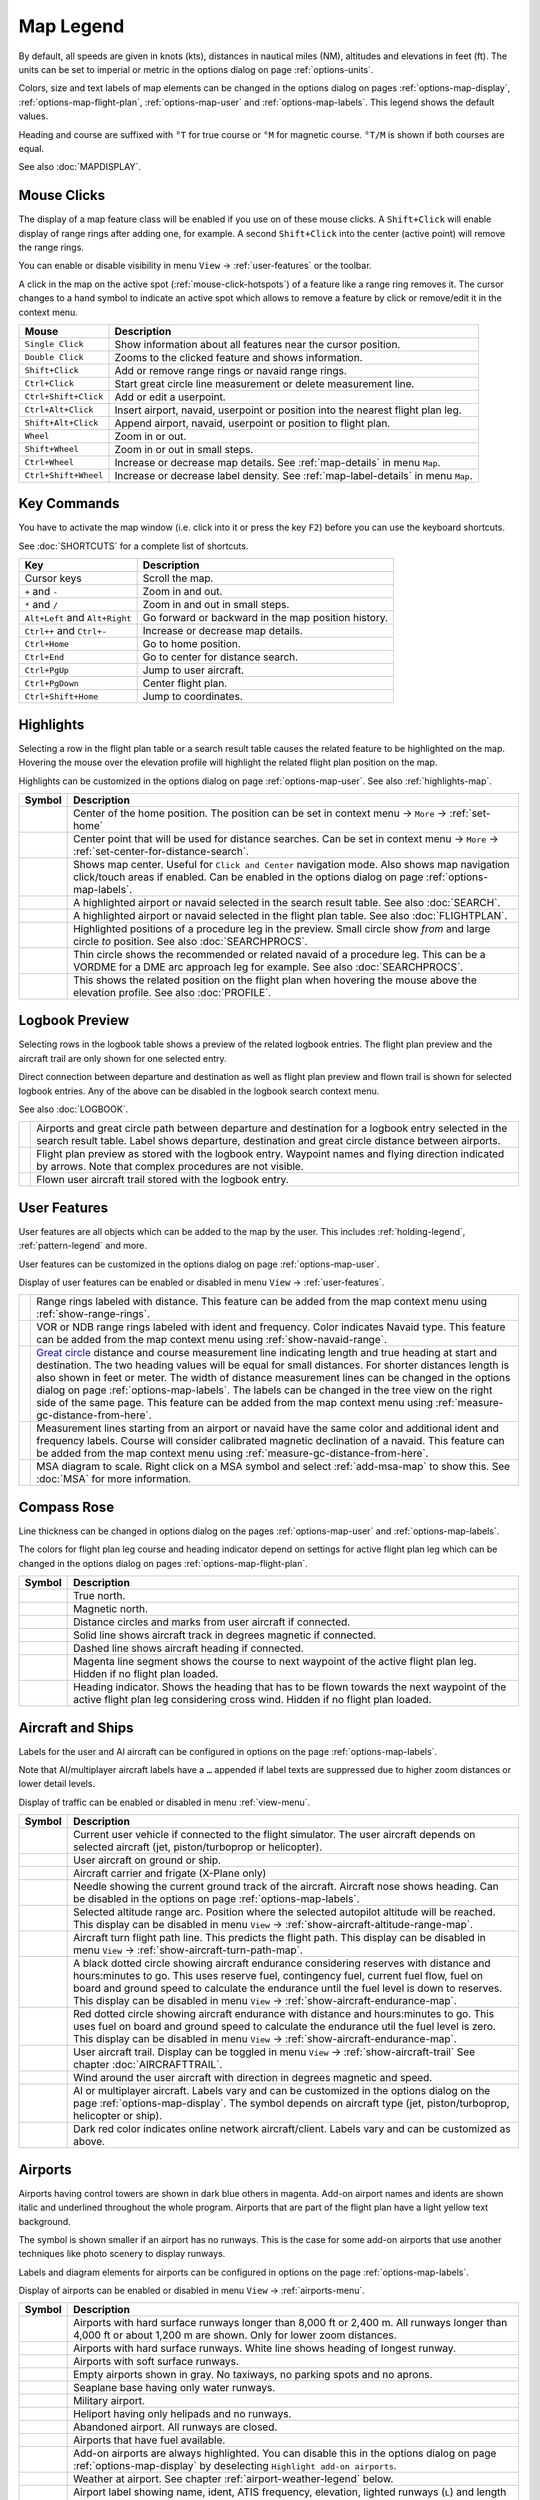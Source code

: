 Map Legend
----------

By default, all speeds are given in knots (kts), distances in nautical miles (NM),
altitudes and elevations in feet (ft). The units can be set to imperial or
metric in the options dialog on page :ref:`options-units`.

Colors, size and text labels of map elements can be changed in the options
dialog on pages :ref:`options-map-display`, :ref:`options-map-flight-plan`, :ref:`options-map-user` and :ref:`options-map-labels`.
This legend shows the default values.

Heading and course are suffixed with ``°T`` for true course or ``°M`` for magnetic course. ``°T/M`` is shown if both courses are equal.

See also :doc:`MAPDISPLAY`.


.. _mouse-clicks-legend:

Mouse Clicks
~~~~~~~~~~~~

The display of a map feature class will be enabled if you use on of
these mouse clicks. A ``Shift+Click`` will enable display of range
rings after adding one, for example. A second ``Shift+Click`` into the center (active point)
will remove the range rings.

You can enable or disable visibility in menu
``View`` -> :ref:`user-features` or the toolbar.

A click in the map on the active spot (:ref:`mouse-click-hotspots`) of a feature like a range ring
removes it. The cursor changes to a hand symbol to indicate an active
spot which allows to remove a feature by click or remove/edit it in the
context menu.

+----------------------+------------------------------------------------+
| Mouse                | Description                                    |
+======================+================================================+
| ``Single Click``     | Show information about all                     |
|                      | features near the cursor                       |
|                      | position.                                      |
+----------------------+------------------------------------------------+
| ``Double Click``     | Zooms to the clicked feature and               |
|                      | shows information.                             |
+----------------------+------------------------------------------------+
| ``Shift+Click``      | Add or remove range rings or                   |
|                      | navaid range rings.                            |
+----------------------+------------------------------------------------+
| ``Ctrl+Click``       | Start great circle line                        |
|                      | measurement or delete measurement              |
|                      | line.                                          |
+----------------------+------------------------------------------------+
| ``Ctrl+Shift+Click`` | Add or edit a userpoint.                       |
+----------------------+------------------------------------------------+
| ``Ctrl+Alt+Click``   | Insert airport, navaid, userpoint              |
|                      | or position into the nearest                   |
|                      | flight plan leg.                               |
+----------------------+------------------------------------------------+
| ``Shift+Alt+Click``  | Append airport, navaid, userpoint              |
|                      | or position to flight plan.                    |
+----------------------+------------------------------------------------+
| ``Wheel``            | Zoom in or out.                                |
+----------------------+------------------------------------------------+
| ``Shift+Wheel``      | Zoom in or out in small steps.                 |
+----------------------+------------------------------------------------+
| ``Ctrl+Wheel``       | Increase or decrease map details.              |
|                      | See :ref:`map-details` in menu ``Map``.        |
+----------------------+------------------------------------------------+
| ``Ctrl+Shift+Wheel`` | Increase or decrease label density.            |
|                      | See :ref:`map-label-details` in menu ``Map``.  |
+----------------------+------------------------------------------------+

.. _key-commands-legend:

Key Commands
~~~~~~~~~~~~

You have to activate the map window (i.e. click into it or press the key ``F2``) before you can use the keyboard shortcuts.

See :doc:`SHORTCUTS` for a complete list of shortcuts.

+-------------------------------+----------------------------------+
| Key                           | Description                      |
+===============================+==================================+
| Cursor keys                   | Scroll the map.                  |
+-------------------------------+----------------------------------+
| ``+`` and ``-``               | Zoom in and out.                 |
+-------------------------------+----------------------------------+
| ``*`` and ``/``               | Zoom in and out in small steps.  |
+-------------------------------+----------------------------------+
| ``Alt+Left`` and ``Alt+Right``| Go forward or backward in the map|
|                               | position history.                |
+-------------------------------+----------------------------------+
| ``Ctrl++`` and ``Ctrl+-``     | Increase or decrease map details.|
+-------------------------------+----------------------------------+
| ``Ctrl+Home``                 | Go to home position.             |
+-------------------------------+----------------------------------+
| ``Ctrl+End``                  | Go to center for distance search.|
+-------------------------------+----------------------------------+
| ``Ctrl+PgUp``                 | Jump to user aircraft.           |
+-------------------------------+----------------------------------+
| ``Ctrl+PgDown``               | Center flight plan.              |
+-------------------------------+----------------------------------+
| ``Ctrl+Shift+Home``           | Jump to coordinates.             |
+-------------------------------+----------------------------------+


.. _highlights-legend:

Highlights
~~~~~~~~~~~~~~~~~~~~~~~~~~~~~~~

Selecting a row in the flight plan table or a search result table causes the related feature to be highlighted on the map.
Hovering the mouse over the elevation profile will highlight the related flight plan position on the map.

Highlights can be customized in the options dialog on page :ref:`options-map-user`.
See also :ref:`highlights-map`.

+---------------------------------+-----------------------------------------------------------------------------------+
| Symbol                          | Description                                                                       |
+=================================+===================================================================================+
| |Home|                          | Center of the home position.                                                      |
|                                 | The position can be set in context menu -> ``More`` -> :ref:`set-home`            |
+---------------------------------+-----------------------------------------------------------------------------------+
| |Mark|                          | Center point that will be used for distance searches.                             |
|                                 | Can be set in context menu -> ``More`` -> :ref:`set-center-for-distance-search`.  |
+---------------------------------+-----------------------------------------------------------------------------------+
| |Center|                        | Shows map center. Useful for                                                      |
|                                 | ``Click and Center`` navigation                                                   |
|                                 | mode. Also shows map navigation                                                   |
|                                 | click/touch areas if enabled.                                                     |
|                                 | Can be enabled in the options dialog on page :ref:`options-map-labels`.           |
+---------------------------------+-----------------------------------------------------------------------------------+
| |Search Highlight|              | A highlighted airport or navaid                                                   |
|                                 | selected in the search result                                                     |
|                                 | table. See also :doc:`SEARCH`.                                                    |
+---------------------------------+-----------------------------------------------------------------------------------+
| |Flight Plan Hightlight|        | A highlighted airport or navaid                                                   |
|                                 | selected in the flight plan                                                       |
|                                 | table. See also :doc:`FLIGHTPLAN`.                                                |
+---------------------------------+-----------------------------------------------------------------------------------+
| |Procedure Highlight From|      | Highlighted positions of a                                                        |
| |Procedure Highlight To|        | procedure leg in the preview.                                                     |
|                                 | Small circle show *from* and                                                      |
|                                 | large circle *to* position. See also :doc:`SEARCHPROCS`.                          |
+---------------------------------+-----------------------------------------------------------------------------------+
| |Procedure Highlight Related|   | Thin circle shows the recommended                                                 |
|                                 | or related navaid of a procedure                                                  |
|                                 | leg. This can be a VORDME for a                                                   |
|                                 | DME arc approach leg for example. See also :doc:`SEARCHPROCS`.                    |
+---------------------------------+-----------------------------------------------------------------------------------+
| |Elevation Profile Position|    | This shows the related position                                                   |
|                                 | on the flight plan when hovering                                                  |
|                                 | the mouse above the elevation                                                     |
|                                 | profile. See also :doc:`PROFILE`.                                                 |
+---------------------------------+-----------------------------------------------------------------------------------+

.. _logbook-legend:

Logbook Preview
~~~~~~~~~~~~~~~

Selecting rows in the logbook table shows a preview of the related logbook entries.
The flight plan preview and the aircraft trail are only shown for one selected entry.

Direct connection between departure and destination as well as flight plan preview and flown
trail is shown for selected logbook entries.
Any of the above can be disabled in the logbook search context menu.

See also :doc:`LOGBOOK`.

+-----------------------------------+--------------------------------------+
| |Logbook Entry|                   | Airports and great circle path       |
|                                   | between departure and destination    |
|                                   | for a logbook entry selected in      |
|                                   | the search result table. Label       |
|                                   | shows departure, destination and     |
|                                   | great circle distance between        |
|                                   | airports.                            |
+-----------------------------------+--------------------------------------+
| |Logbook Entry Flight Plan|       | Flight plan preview as stored        |
|                                   | with the logbook entry.              |
|                                   | Waypoint names and flying            |
|                                   | direction indicated by arrows.       |
|                                   | Note that complex procedures are     |
|                                   | not visible.                         |
+-----------------------------------+--------------------------------------+
| |Logbook Entry Trail|             | Flown user aircraft trail stored     |
|                                   | with the logbook entry.              |
+-----------------------------------+--------------------------------------+

.. _user-features-legend:

User Features
~~~~~~~~~~~~~~~~~~~~~~~~~~~~~~~

User features are all objects which can be added to the map by the user. This includes
:ref:`holding-legend`, :ref:`pattern-legend` and more.

User features can be customized in the options dialog on page :ref:`options-map-user`.

Display of user features can be enabled or disabled in menu ``View`` -> :ref:`user-features`.

+---------------------------------+---------------------------------------------------------------+
| |Range|                         | Range rings labeled with                                      |
|                                 | distance.                                                     |
|                                 | This feature can be added from the map context menu           |
|                                 | using :ref:`show-range-rings`.                                |
+---------------------------------+---------------------------------------------------------------+
| |Range VOR| |Range NDB|         | VOR or NDB range rings labeled                                |
|                                 | with ident and frequency. Color                               |
|                                 | indicates Navaid type.                                        |
|                                 | This feature can be added from the map context menu           |
|                                 | using :ref:`show-navaid-range`.                               |
+---------------------------------+---------------------------------------------------------------+
| |Distance|                      | `Great circle <https://en.wikipedia.org/                      |
|                                 | wiki/Great-circle_distance>`__                                |
|                                 | distance and course measurement                               |
|                                 | line indicating length and true                               |
|                                 | heading at start and destination.                             |
|                                 | The two heading values will be                                |
|                                 | equal for small distances. For                                |
|                                 | shorter distances length is also                              |
|                                 | shown in feet or meter.                                       |
|                                 | The width of distance measurement                             |
|                                 | lines can be changed in the                                   |
|                                 | options dialog on page                                        |
|                                 | :ref:`options-map-labels`.                                    |
|                                 | The labels                                                    |
|                                 | can be changed in the tree view                               |
|                                 | on the right side of the                                      |
|                                 | same page.                                                    |
|                                 | This feature can be added from the map context menu           |
|                                 | using :ref:`measure-gc-distance-from-here`.                   |
+---------------------------------+---------------------------------------------------------------+
| |Distance VOR|                  | Measurement lines starting from                               |
|                                 | an airport or navaid have the                                 |
|                                 | same color and additional ident                               |
|                                 | and frequency labels.                                         |
|                                 | Course will consider calibrated magnetic                      |
|                                 | declination of a navaid.                                      |
|                                 | This feature can be added from the map context menu           |
|                                 | using :ref:`measure-gc-distance-from-here`.                   |
+---------------------------------+---------------------------------------------------------------+
| |MSA Diagram|                   | MSA diagram to scale. Right click on a MSA                    |
|                                 | symbol and select :ref:`add-msa-map` to show this.            |
|                                 | See :doc:`MSA` for more information.                          |
+---------------------------------+---------------------------------------------------------------+

.. _compass-rose-legend:

Compass Rose
~~~~~~~~~~~~

Line thickness can be changed in options dialog on the pages
:ref:`options-map-user` and :ref:`options-map-labels`.

The colors for flight plan leg course and heading indicator depend on
settings for active flight plan leg which can be changed in the options dialog
on pages :ref:`options-map-flight-plan`.

+-----------------------------------+-------------------------------------+
| Symbol                            | Description                         |
+===================================+=====================================+
| |True North|                      | True north.                         |
+-----------------------------------+-------------------------------------+
| |Magnetic North|                  | Magnetic north.                     |
+-----------------------------------+-------------------------------------+
| |Distance Circles|                | Distance circles and marks from     |
|                                   | user aircraft if connected.         |
+-----------------------------------+-------------------------------------+
| |Aircraft Track Rose|             | Solid line shows aircraft track     |
|                                   | in degrees magnetic if connected.   |
+-----------------------------------+-------------------------------------+
| |Aircraft Heading|                | Dashed line shows aircraft          |
|                                   | heading if connected.               |
+-----------------------------------+-------------------------------------+
| |Flight Plan Leg Course|          | Magenta line segment shows the      |
|                                   | course to next waypoint of the      |
|                                   | active flight plan leg. Hidden if   |
|                                   | no flight plan loaded.              |
+-----------------------------------+-------------------------------------+
| |Heading|                         | Heading indicator. Shows the        |
|                                   | heading that has to be flown        |
|                                   | towards the next waypoint of the    |
|                                   | active flight plan leg              |
|                                   | considering cross wind. Hidden if   |
|                                   | no flight plan loaded.              |
+-----------------------------------+-------------------------------------+

.. _vehicles-legend:

Aircraft and Ships
~~~~~~~~~~~~~~~~~~

Labels for the user and AI aircraft can be configured in options on the page :ref:`options-map-labels`.

Note that AI/multiplayer aircraft labels have a ``…`` appended if label texts are suppressed due to higher
zoom distances or lower detail levels.

Display of traffic can be enabled or disabled in menu :ref:`view-menu`.

+------------------------------------------+------------------------------------------------------------------------------------------+
| Symbol                                   | Description                                                                              |
+==========================================+==========================================================================================+
| |Small GA User| |Jet User|               | Current user vehicle if connected                                                        |
| |Helicopter User|                        | to the flight simulator. The user                                                        |
|                                          | aircraft depends on selected                                                             |
|                                          | aircraft (jet, piston/turboprop                                                          |
|                                          | or helicopter).                                                                          |
+------------------------------------------+------------------------------------------------------------------------------------------+
| |Small GA on Ground| |Jet on             | User aircraft on ground or ship.                                                         |
| Ground| |Helicopter on Ground|           |                                                                                          |
| |Ship on Ground|                         |                                                                                          |
+------------------------------------------+------------------------------------------------------------------------------------------+
| |Carrier| |Frigate|                      | Aircraft carrier and frigate                                                             |
|                                          | (X-Plane only)                                                                           |
+------------------------------------------+------------------------------------------------------------------------------------------+
| |Aircraft Track Needle|                  | Needle showing the current ground                                                        |
|                                          | track of the aircraft. Aircraft                                                          |
|                                          | nose shows heading. Can be disabled in the options on page :ref:`options-map-labels`.    |
+------------------------------------------+------------------------------------------------------------------------------------------+
| |Aircraft Altitude|                      | Selected altitude range arc.                                                             |
|                                          | Position where the selected autopilot altitude will be reached.                          |
|                                          | This display can be disabled in menu ``View`` -> :ref:`show-aircraft-altitude-range-map`.|
+------------------------------------------+------------------------------------------------------------------------------------------+
| |Aircraft Turn|                          | Aircraft turn flight path line. This predicts the flight path.                           |
|                                          | This display can be disabled in menu ``View`` -> :ref:`show-aircraft-turn-path-map`.     |
+------------------------------------------+------------------------------------------------------------------------------------------+
| |Aircraft Endurance|                     | A black dotted circle showing aircraft endurance considering reserves with distance      |
|                                          | and hours:minutes to go.                                                                 |
|                                          | This uses reserve fuel,                                                                  |
|                                          | contingency fuel, current fuel flow, fuel on                                             |
|                                          | board and ground speed to calculate the endurance until the fuel level is down to        |
|                                          | reserves.                                                                                |
|                                          | This display can be disabled in menu ``View`` -> :ref:`show-aircraft-endurance-map`.     |
+------------------------------------------+------------------------------------------------------------------------------------------+
| |Aircraft Endurance Critical|            | Red dotted circle showing aircraft endurance with distance and hours:minutes to go.      |
|                                          | This uses fuel on                                                                        |
|                                          | board and ground speed to calculate the endurance util the fuel level is zero.           |
|                                          | This display can be disabled in menu ``View`` -> :ref:`show-aircraft-endurance-map`.     |
+------------------------------------------+------------------------------------------------------------------------------------------+
| |Trail|                                  | User aircraft trail.                                                                     |
|                                          | Display can be toggled in menu ``View`` -> :ref:`show-aircraft-trail`                    |
|                                          | See chapter :doc:`AIRCRAFTTRAIL`.                                                        |
+------------------------------------------+------------------------------------------------------------------------------------------+
| |Wind|                                   | Wind around the user aircraft                                                            |
|                                          | with direction in degrees                                                                |
|                                          | magnetic and speed.                                                                      |
+------------------------------------------+------------------------------------------------------------------------------------------+
| |Small GA| |Jet| |Helicopter|            | AI or multiplayer aircraft.                                                              |
| |Small GA Ground| |Jet Ground|           | Labels vary and can be customized                                                        |
| |Helicopter Ground| |Ship|               | in the options dialog on the page                                                        |
|                                          | :ref:`options-map-display`. The symbol                                                   |
|                                          | depends on aircraft type (jet,                                                           |
|                                          | piston/turboprop, helicopter or                                                          |
|                                          | ship).                                                                                   |
+------------------------------------------+------------------------------------------------------------------------------------------+
| |Online on in Flight| |Online on         | Dark red color indicates online network aircraft/client.                                 |
| Ground|                                  | Labels vary and can be customized                                                        |
|                                          | as above.                                                                                |
|                                          |                                                                                          |
+------------------------------------------+------------------------------------------------------------------------------------------+

.. _airports-legend:

Airports
~~~~~~~~

Airports having control towers are shown in dark blue others in magenta.
Add-on airport names and idents are shown italic and underlined throughout the whole program.
Airports that are part of the flight plan have a light yellow text
background.

The symbol is shown smaller if an airport has no runways. This is the
case for some add-on airports that use another techniques like photo
scenery to display runways.

Labels and diagram elements for airports can be configured in options on the page :ref:`options-map-labels`.

Display of airports can be enabled or disabled in menu ``View`` -> :ref:`airports-menu`.

+-----------------------------------+--------------------------------------+
| Symbol                            | Description                          |
+===================================+======================================+
| |Large Airport Tower|             | Airports with hard surface           |
| |Large Airport|                   | runways longer than 8,000 ft or      |
|                                   | 2,400 m. All runways longer          |
|                                   | than 4,000 ft or about 1,200         |
|                                   | m                                    |
|                                   | are shown. Only for lower zoom       |
|                                   | distances.                           |
+-----------------------------------+--------------------------------------+
| |Airport with Tower| |Airport|    | Airports with hard surface           |
|                                   | runways. White line shows heading    |
|                                   | of longest runway.                   |
+-----------------------------------+--------------------------------------+
| |Airport with soft runways and    | Airports with soft surface           |
| Tower| |Airport with soft         | runways.                             |
| Runways|                          |                                      |
+-----------------------------------+--------------------------------------+
| |Airport Empty| |Airport Empty    | Empty airports shown in gray. No     |
| Soft|                             | taxiways, no parking spots and no    |
|                                   | aprons.                              |
+-----------------------------------+--------------------------------------+
| |Seaplane Base with Tower|        | Seaplane base having only water      |
| |Seaplane Base|                   | runways.                             |
+-----------------------------------+--------------------------------------+
| |Military Airport with Tower|     | Military airport.                    |
| |Military Airport|                |                                      |
+-----------------------------------+--------------------------------------+
| |Heliport|                        | Heliport having only helipads and    |
|                                   | no runways.                          |
+-----------------------------------+--------------------------------------+
| |Closed Airport with Tower|       | Abandoned airport. All runways       |
| |Closed Airport|                  | are closed.                          |
+-----------------------------------+--------------------------------------+
| |Airport with Fuel| |Airport with | Airports that have fuel              |
| soft Runways and Fuel|            | available.                           |
+-----------------------------------+--------------------------------------+
| |Add-on Airport|                  | Add-on airports are always           |
|                                   | highlighted.                         |
|                                   | You can disable this in              |
|                                   | the options dialog on page           |
|                                   | :ref:`options-map-display` by        |
|                                   | deselecting                          |
|                                   | ``Highlight add-on airports``.       |
+-----------------------------------+--------------------------------------+
| |Airport Weather|                 | Weather at airport. See chapter      |
|                                   | :ref:`airport-weather-legend`        |
|                                   | below.                               |
+-----------------------------------+--------------------------------------+
| |Airport Text|                    | Airport label showing name,          |
|                                   | ident, ATIS frequency, elevation,    |
|                                   | lighted runways (``L``) and          |
|                                   | length of longest runway. The        |
|                                   | text labels for airports can be      |
|                                   | changed in the options dialog        |
|                                   | on the page                          |
|                                   | :ref:`options-map-labels`.           |
+-----------------------------------+--------------------------------------+
| |Airport Overview|                | Airport runway overview shown        |
|                                   | before the full airport diagram      |
|                                   | when zooming in.                     |
+-----------------------------------+--------------------------------------+

.. _airport-diagram-legend:

Airport Diagram
~~~~~~~~~~~~~~~

Runway, taxiway, helipad and apron colors indicate surface type. White
is used for an unknown or invalid surface type given by an add-on
developer.

Diagram elements for can be enabled or disabled in the options dialog on the page :ref:`options-map-labels`.

+-----------------------------------------------+---------------------------------------------------+
| Symbol                                        | Description                                       |
+===============================================+===================================================+
| |Runway|                                      | Runway with length, width, light                  |
|                                               | indicator (``L``) and surface                     |
|                                               | type.                                             |
+-----------------------------------------------+---------------------------------------------------+
| |Runway End|                                  | Runway end with ident and                         |
|                                               | magnetic heading.                                 |
+-----------------------------------------------+---------------------------------------------------+
| |Runway Threshold|                            | Displaced threshold. Do not use                   |
|                                               | for landing.                                      |
+-----------------------------------------------+---------------------------------------------------+
| |Runway Overrun|                              | Overrun area. Do not use for                      |
|                                               | taxi, takeoff or landing.                         |
+-----------------------------------------------+---------------------------------------------------+
| |Runway Blastpad|                             | Blast pad. Do not use for taxi,                   |
|                                               | takeoff or landing.                               |
+-----------------------------------------------+---------------------------------------------------+
| |Taxiway|                                     | Taxiway with name and center                      |
|                                               | line.                                             |
+-----------------------------------------------+---------------------------------------------------+
| |Closed Taxiway|                              | Closed taxiway.                                   |
+-----------------------------------------------+---------------------------------------------------+
| |Taxiway Apron|                               | Semi transparent dotted aprons                    |
|                                               | and taxiways indicate that no                     |
|                                               | surface is drawn. It might use a                  |
|                                               | photo texture or simply the                       |
|                                               | default background.                               |
+-----------------------------------------------+---------------------------------------------------+
| |Tower Active| |Tower|                        | Tower. Red if a tower frequency                   |
|                                               | is available. Otherwise just view                 |
|                                               | position.                                         |
+-----------------------------------------------+---------------------------------------------------+
| |Fuel|                                        | Fuel                                              |
+-----------------------------------------------+---------------------------------------------------+
| |Parking GA|                                  | GA ramp with parking number and                   |
|                                               | heading tick mark.                                |
+-----------------------------------------------+---------------------------------------------------+
| |Parking Gate no Jetway| |Parking Gate|       | Gate with number and heading tick                 |
|                                               | mark. Second ring indicates                       |
|                                               | availability of jetway.                           |
+-----------------------------------------------+---------------------------------------------------+
| |Parking Cargo|                               | Cargo ramp                                        |
+-----------------------------------------------+---------------------------------------------------+
| |Parking Mil Combat|                          | Military combat parking.                          |
+-----------------------------------------------+---------------------------------------------------+
| |Parking Mil Cargo|                           | Military cargo parking.                           |
+-----------------------------------------------+---------------------------------------------------+
| |Helipad| |Helipad Medical| |Helipad Square|  | Helipads. Red text indicates                      |
|                                               | medical helipad. Color indicates                  |
|                                               | surface.                                          |
+-----------------------------------------------+---------------------------------------------------+

.. _navaids-legend:

Navaids
~~~~~~~

Navaids that are part of the flight plan have a light yellow text
background.

Display of navaids can be enabled or disabled in menu ``View`` -> :ref:`navaids-menu`.

+-----------------------------------+---------------------------------------------------------------+
| Symbol                            | Description                                                   |
+===================================+===============================================================+
| |VORDME Small| |VORDME Large|     | VOR DME including ident, type and                             |
|                                   | frequency. Compass rose shows                                 |
|                                   | magnetic declination on lower zoom                            |
|                                   | distances.                                                    |
|                                   | Small blue rectangle at high                                  |
|                                   | zoom levels.                                                  |
|                                   |                                                               |
|                                   | The type defines the reception range:                         |
|                                   | ``H`` is high, about 200 NM,                                  |
|                                   | ``L`` is low, 40 NM to 60 NM and                              |
|                                   | ``T`` is terminal, about 25 NM.                               |
+-----------------------------------+---------------------------------------------------------------+
| |VOR Small| |VOR Large|           | VOR including ident, type and                                 |
|                                   | frequency.                                                    |
|                                   | Tiny blue rectangle at high                                   |
|                                   | zoom levels.                                                  |
+-----------------------------------+---------------------------------------------------------------+
| |DME|                             | DME including ident, type and                                 |
|                                   | frequency.                                                    |
|                                   | Small blue rectangle at high                                  |
|                                   | zoom levels.                                                  |
+-----------------------------------+---------------------------------------------------------------+
| |TACAN Small| |TACAN Large|       | TACAN including ident, type                                   |
|                                   | (High, Low or Terminal) and                                   |
|                                   | channel. Compass rose shows                                   |
|                                   | magnetic declination on lower zoom                            |
|                                   | distances.                                                    |
|                                   | Small blue rectangle at high                                  |
|                                   | zoom levels.                                                  |
+-----------------------------------+---------------------------------------------------------------+
| |VORTAC Small| |VORTAC Large|     | VORTAC including ident, type                                  |
|                                   | (High, Low or Terminal) and                                   |
|                                   | frequency. Compass rose shows                                 |
|                                   | magnetic declination on lower zoom                            |
|                                   | distances.                                                    |
|                                   | Small blue rectangle at high                                  |
|                                   | zoom levels.                                                  |
+-----------------------------------+---------------------------------------------------------------+
| |NDB Small| |NDB Large|           | NDB including ident, type and frequency.                      |
|                                   | Small dark red circle at high                                 |
|                                   | zoom levels.                                                  |
|                                   | The type defines the reception range:                         |
|                                   | ``HH`` is very high, about 75 NM,                             |
|                                   | ``H`` is high, about 50 NM,                                   |
|                                   | ``MH`` is middle, about 25 NM and                             |
|                                   | ``CL`` is compass locator, about 12 NM.                       |
+-----------------------------------+---------------------------------------------------------------+
| |Waypoint|                        | Waypoint with name.                                           |
|                                   | Small magenta triangle at high                                |
|                                   | zoom levels.                                                  |
+-----------------------------------+---------------------------------------------------------------+
| |User-defined Waypoint|           | User defined flight plan waypoint with name.                  |
+-----------------------------------+---------------------------------------------------------------+
| |Waypoint Invalid|                | Invalid airport, waypoint, VOR or                             |
|                                   | NDB that is part of the flight                                |
|                                   | plan but could not be found in                                |
|                                   | the Scenery Database.                                         |
+-----------------------------------+---------------------------------------------------------------+
| |Marker Outer| |Marker Middle|    | Marker with type and heading                                  |
| |Marker Inner|                    | indicated by lens shape.                                      |
+-----------------------------------+---------------------------------------------------------------+
| |Jet Airway|                      | High airway (also Jet) with label showing                     |
|                                   | name, type (``H`` for high or ``B`` for both high and low),   |
|                                   | minimum and maximum altitude. Text                            |
|                                   | depends on zoom distance. A                                   |
|                                   | preceding arrow will show the                                 |
|                                   | allowed direction if the airway                               |
|                                   | is one-way.                                                   |
+-----------------------------------+---------------------------------------------------------------+
| |Victor Airway|                   | Low airway (also Victor) with label showing                   |
|                                   | name, type (``L`` for low or ``B`` for both high and low),    |
|                                   | minimum and maximum altitude.                                 |
|                                   | Text depends on zoom distance. A                              |
|                                   | preceding arrow will show the                                 |
|                                   | allowed direction if the airway                               |
|                                   | is one-way.                                                   |
+-----------------------------------+---------------------------------------------------------------+
| |Track East|                      | Eastbound PACOTS track with                                   |
|                                   | flying direction, name ``2``                                  |
|                                   | and type.                                                     |
|                                   | Tracks having no east/west                                    |
|                                   | direction are shown in gray color.                            |
+-----------------------------------+---------------------------------------------------------------+
| |Track West|                      | Westbound PACOTS track with                                   |
|                                   | flying direction, name ``H``                                  |
|                                   | and type.                                                     |
+-----------------------------------+---------------------------------------------------------------+
| |ILS|                             | ILS with glideslope and markers.                              |
|                                   | Label shows ident, frequency,                                 |
|                                   | magnetic heading, glideslope                                  |
|                                   | pitch and DME indication if                                   |
|                                   | available.                                                    |
+-----------------------------------+---------------------------------------------------------------+
| |Localizer|                       | Localizer. Label shows ident,                                 |
|                                   | frequency, magnetic heading and                               |
|                                   | DME indication if available.                                  |
+-----------------------------------+---------------------------------------------------------------+
| |GLS RNP|                         | GLS/RNP approach glidepath indicating a precision approach.   |
|                                   | Can be disabled in menu ``View`` -> ``Navaids`` ->            |
|                                   | :ref:`view-show-gls-approach-paths`.                          |
|                                   | The label shows type, performance, runway/approach,           |
|                                   | magnetic inbound course and glidepath.                        |
+-----------------------------------+---------------------------------------------------------------+
| |MSA|                             | MSA symbol (minimum sector altitude). Can be attached to an   |
|                                   | airport, a runway or other navaids.                           |
|                                   | Right click on this symbol to add a diagram which is to scale.|
|                                   | Labels shows ``MSA``, navaid ident and radius in NM.          |
|                                   | Sector bearings shown in degree magnetic                      |
|                                   | and sector safe altitudes in feet.                            |
|                                   | Can be disabled in menu ``View`` -> ``Navaids`` ->            |
|                                   | :ref:`view-show-msa-sectors`.                                 |
+-----------------------------------+---------------------------------------------------------------+
| |Enroute Hold|                    | En-route holding. Labels are outbound course,                 |
|                                   | speed and altitude.                                           |
|                                   | Inbound label shows inbound magnetic course,                  |
|                                   | leg time and navaid name.                                     |
+-----------------------------------+---------------------------------------------------------------+

.. _flightplan-legend:

Flight Plan
~~~~~~~~~~~~~

Flight plan display labels can be changed in the options dialog on
page :ref:`options-map-labels`. Look can be changed on page :ref:`options-map-flight-plan`.

Note that labels of procedure waypoints have a ``…`` appended if additional labels texts like restrictions
are suppressed due to higher zoom distances or lower detail levels.

See also :doc:`FLIGHTPLAN`.

+---------------------------------+--------------------------------------------------------------+
| |Flight Plan|                   | Flight plan with distance,                                   |
|                                 | direction and magnetic course at                             |
|                                 | each leg.                                                    |
|                                 | ``°M`` and ``°T`` indicate                                   |
|                                 | magnetic or true course,                                     |
|                                 | respectively.                                                |
+---------------------------------+--------------------------------------------------------------+
| |Flight Plan VOR|               | Blue fixed course labels show inbound and outbound           |
|                                 | course for VOR also depending on the calibrated declination. |
|                                 | Blue indicates VOR inbound and outbound course with VOR      |
|                                 | calibrated declination. Otherwise black.                     |
|                                 | See :doc:`MAGVAR` for more information on flight plan        |
|                                 | course and magnetic declination.                             |
+---------------------------------+--------------------------------------------------------------+
| |Flight Plan Procedure|         | Flight plan procedure leg with                               |
|                                 | the same information as above.                               |
+---------------------------------+--------------------------------------------------------------+
| |Active Leg|                    | Active flight plan leg.                                      |
+---------------------------------+--------------------------------------------------------------+
| |Wind Barb|                     | Wind direction and speed at                                  |
|                                 | flight plan waypoint. See chapter                            |
|                                 | :ref:`high-alt-wind`                                         |
|                                 | below for details                                            |
|                                 | about wind barbs.                                            |
+---------------------------------+--------------------------------------------------------------+
| |Flight Plan Departure Position|| Flight plan departure position on                            |
|                                 | airport. Either parking, fuel                                |
|                                 | box, helipad, water or runway.                               |
+---------------------------------+--------------------------------------------------------------+
| |Top of Climb|                  | Top of climb point with distance                             |
|                                 | from departure.                                              |
|                                 | Can be disabled in menu ``View``                             |
|                                 | -> :ref:`show-toc-and-tod`.                                  |
+---------------------------------+--------------------------------------------------------------+
| |Top of Descent|                | Top of descent point with                                    |
|                                 | distance to destination.                                     |
|                                 | Can be disabled in menu ``View``                             |
|                                 | -> :ref:`show-toc-and-tod`.                                  |
+---------------------------------+--------------------------------------------------------------+
| |To Departure|                  | Line pointing directly to the departure position runway.     |
|                                 | Can be disabled in menu ``View``                             |
|                                 | -> :ref:`show-direct-to-departure`.                          |
+---------------------------------+--------------------------------------------------------------+

.. _procedures-legend:

Procedures
~~~~~~~~~~

See chapter :doc:`APPROACHES` and :doc:`SEARCHPROCS` for more detailed information
on all the legs.

The ellipsis ``…`` indicates that additional information, such as altitude restrictions
is available, which is not visible due to the zoom factor. Zoom in closer to see the details.

+-----------------------------------+------------------------------------+
| Symbol                            | Description                        |
+===================================+====================================+
| |Procedure Leg Flight Plan|       | SID, STAR, approach or transition  |
| |Procedure Leg Preview|           | leg for flight plan and in         |
|                                   | preview with distance, direction   |
|                                   | and magnetic course at each leg.   |
+-----------------------------------+------------------------------------+
| |Missed Leg Flight Plan| |Missed  | Missed approach leg for flight     |
| Leg Preview|                      | plan and preview.                  |
+-----------------------------------+------------------------------------+
| |Circle to Land or Straight in|   | Dotted line indicates              |
|                                   | circle-to-land or straight-in      |
|                                   | part of a procedure leading to a   |
|                                   | runway end. Here part of flight    |
|                                   | plan.                              |
+-----------------------------------+------------------------------------+
| |Vectors|                         | Vector leg indicating course to    |
|                                   | an initial fix. Here part of       |
|                                   | flight plan.                       |
+-----------------------------------+------------------------------------+
| |Manual|                          | Manual leg. Fly according to ATC   |
|                                   | instructions. Here shown as        |
|                                   | preview.                           |
+-----------------------------------+------------------------------------+
| |Alternate|                       | Leg to alternate destination.      |
+-----------------------------------+------------------------------------+
| |Procedure Point|                 | Gray yellow filled circle          |
|                                   | indicates a procedure point which  |
|                                   | is not a navaid but defined by     |
|                                   | course and/or distance from a      |
|                                   | navaid, an altitude restriction    |
|                                   | or manual termination.             |
+-----------------------------------+------------------------------------+
| |Procedure Overfly|               | A black circle indicates an        |
|                                   | overfly waypoint. Can be a         |
|                                   | procedure point or a navaid.       |
+-----------------------------------+------------------------------------+
| |Procedure FAF|                   | The Maltese cross highlights the   |
|                                   | final approach fix or the final    |
|                                   | approach course fix.               |
+-----------------------------------+------------------------------------+
| |Procedure GS|                    | Prefix ``GS`` is not an altitude   |
|                                   | restriction but an indicator for   |
|                                   | the ILS glideslope altitude. Can   |
|                                   | mean ``at`` or ``at or above``.    |
+-----------------------------------+------------------------------------+
| |Procedure Manual|                | Fly a heading, track or a hold     |
|                                   | until manually terminated by ATC.  |
+-----------------------------------+------------------------------------+
| |Procedure Intercept Leg|         | Intercept the next approach leg    |
|                                   | at a course of about 45 degrees.   |
+-----------------------------------+------------------------------------+
| |Procedure Altitude|              | Procedure leg that is terminated   |
|                                   | when reaching the given altitude.  |
+-----------------------------------+------------------------------------+
| |Procedure Intercept Distance|    | A fix defined by a course or       |
|                                   | heading and distance to a navaid.  |
+-----------------------------------+------------------------------------+
| |Procedure Intercept Radial|      | Turn to intercept a radio navaid   |
|                                   | radial.                            |
+-----------------------------------+------------------------------------+
| |Procedure Intercept Course       | This fix is defined by a heading   |
| Distance|                         | or track which is terminated by    |
|                                   | reaching a DME distance.           |
+-----------------------------------+------------------------------------+
| |Procedure Intercept Course to    | Intercept a course to the next     |
| Fix|                              | fix at an angle of about 45        |
|                                   | degrees.                           |
+-----------------------------------+------------------------------------+


.. _elevation-profile-legend:

Elevation Profile
~~~~~~~~~~~~~~~~~

The colors and symbols of the elevation profile follow the style of the
main map as set in the options dialog on page :ref:`options-map-flight-plan`. Colors,
patterns and symbols for airports, navaids, procedures, active and
passed flight plan legs are the same. The profile display also follows
other map settings like visibility of flight plan line, aircraft and
aircraft trail.

See also :ref:`display-options-profile` for customization options.


See :doc:`PROFILE` for more information.

+-----------------------------------+-------------------------------------+
| Symbol                            | Description                         |
+===================================+=====================================+
| |Profile Start| |Profile End|     | Ground with departure elevation     |
|                                   | on the left and destination         |
|                                   | airport elevation on the right.     |
+-----------------------------------+-------------------------------------+
| |Flight Plan Profile|             | Flight plan altitude.               |
+-----------------------------------+-------------------------------------+
| |Top of Climb Profile|            | Top of climb with distance from     |
|                                   | departure.                          |
+-----------------------------------+-------------------------------------+
| |Top of Descent Profile|          | Top of descent with distance to     |
|                                   | destination.                        |
+-----------------------------------+-------------------------------------+
| |At|                              | At altitude restriction of a        |
|                                   | procedure with waypoint name.       |
+-----------------------------------+-------------------------------------+
| |At or above|                     | At or above altitude restriction    |
|                                   | of a procedure.                     |
+-----------------------------------+-------------------------------------+
| |At or below|                     | At or below altitude restriction    |
|                                   | of a procedure.                     |
+-----------------------------------+-------------------------------------+
| |Between|                         | At or above and at or below         |
|                                   | (between) altitude restriction of   |
|                                   | a procedure.                        |
+-----------------------------------+-------------------------------------+
| |Profile Safe Alt|                | Minimum safe altitude for flight    |
|                                   | plan. This is elevation plus 1,000  |
|                                   | ft rounded up to the next 500       |
|                                   | ft. The 1,000 ft buffer can be      |
|                                   | changed in the options dialog       |
|                                   | on the page                         |
|                                   | :ref:`options-flight-plan`.         |
+-----------------------------------+-------------------------------------+
| |Profile Segment Safe Alt|        | Minimum safe altitude for a         |
|                                   | flight plan segment. The same       |
|                                   | rules apply as to the minimum       |
|                                   | safe altitude for flight plan.      |
+-----------------------------------+-------------------------------------+
| |Aircraft|                        | User aircraft if connected to the   |
|                                   | simulator. Labels show actual       |
|                                   | altitude and climb/sink rate.       |
+-----------------------------------+-------------------------------------+
| |Trail Profile|                   | User aircraft trail if connected    |
|                                   | to the flight simulator.            |
+-----------------------------------+-------------------------------------+
| |Vertical Path|                   | Projected vertical path by current  |
|                                   | climb or sink rate                  |
|                                   |                                     |
+-----------------------------------+-------------------------------------+
| |ILS Profile|                     | ILS slope. Label shows ident,       |
|                                   | frequency, magnetic heading,        |
|                                   | glideslope pitch and DME            |
|                                   | indication if available. Only       |
|                                   | shown if an approach is selected    |
|                                   | and runway end has an ILS.          |
|                                   | Opening angle has no relation to    |
|                                   | actual slope precision.             |
+-----------------------------------+-------------------------------------+
| |RNP Profile|                     | GLS/RNP approach path indicating a  |
|                                   | precision approach.                 |
|                                   | Can be disabled in                  |
|                                   | menu ``View`` -> ``Navaids`` ->     |
|                                   | :ref:`view-show-gls-approach-paths`.|
|                                   | The label shows type, performance,  |
|                                   | runway/approach, magnetic inbound   |
|                                   | course and glidepath.               |
+-----------------------------------+-------------------------------------+
| |VASI|                            | Visual Approach Slope Indicator.    |
|                                   | Label shows slope pitch and VASI    |
|                                   | type. Only shown if an approach     |
|                                   | is selected and runway end has a    |
|                                   | VASI. Opening angle has no          |
|                                   | relation to actual slope            |
|                                   | precision.                          |
+-----------------------------------+-------------------------------------+
| |Vertical Path Angle|             | Calculated vertical descent         |
|                                   | path angle during the descent phase.|
+-----------------------------------+-------------------------------------+
| |Required Vertical Path Angle|    | Required vertical descent path      |
|                                   | angle in a procedure.               |
|                                   | This is a procedure restriction.    |
+-----------------------------------+-------------------------------------+

.. _pattern-legend:

Airport Traffic Pattern
~~~~~~~~~~~~~~~~~~~~~~~

Color and indicators depend on user choice in :doc:`TRAFFICPATTERN` dialog.

This feature can be added from the map context menu using :ref:`show-traffic-pattern-map`.

+-----------------------------------+---------------------------------------------------------------+
| Symbol                            | Description                                                   |
+===================================+===============================================================+
| |Downwind|                        | Downwind leg of airport traffic                               |
|                                   | pattern with altitude and                                     |
|                                   | magnetic course.                                              |
+-----------------------------------+---------------------------------------------------------------+
| |Final|                           | Final leg of airport traffic                                  |
|                                   | pattern with runway and magnetic                              |
|                                   | course.                                                       |
+-----------------------------------+---------------------------------------------------------------+
| |Entry Indicator|                 | Arrow and dashed line shows path                              |
|                                   | for pattern entry.                                            |
+-----------------------------------+---------------------------------------------------------------+
| |Exit Indicator|                  | Dashed line and arrows show path                              |
|                                   | for pattern exit.                                             |
+-----------------------------------+---------------------------------------------------------------+
| |Active Position Pattern|         | White circle is active point at                               |
|                                   | the runway threshold of the                                   |
|                                   | pattern. Mouse cursor changes                                 |
|                                   | above and allows to remove the                                |
|                                   | pattern in the context menu.                                  |
+-----------------------------------+---------------------------------------------------------------+

.. _holding-legend:

Holding
~~~~~~~

Color depends on user choice in :doc:`HOLD` dialog.

This feature can be added from the map context menu using :ref:`add-holding-map`.

+-----------------------------------+---------------------------------------------------------------+
| Symbol                            | Description                                                   |
+===================================+===============================================================+
| |Inbound to Fix|                  | Holding fix, magnetic and true                                |
|                                   | inbound course, time for straight                             |
|                                   | leg and navaid ident (``LBU``).                               |
|                                   | Ident is only shown if holding is                             |
|                                   | attached to navaid. True course                               |
|                                   | display depends on options.                                   |
+-----------------------------------+---------------------------------------------------------------+
| |outbound from Fix|               | Magnetic and true outbound                                    |
|                                   | course, speed and altitude as                                 |
|                                   | given in the dialog. True course                              |
|                                   | display depends on options.                                   |
+-----------------------------------+---------------------------------------------------------------+
| |Active Position Hold|            | Active point and holding fix.                                 |
|                                   | Mouse cursor changes above and                                |
|                                   | allows to remove the holding in                               |
|                                   | the context menu.                                             |
+-----------------------------------+---------------------------------------------------------------+

.. _mora-legend:

MORA Grid
~~~~~~~~~

The minimum off-route altitude grid provides an obstacle clearance
altitude within an one degree grid. The altitudes clear all terrain and
obstructions by 1,000 ft in areas where the highest elevations are 5,000
ft MSL or lower. Where the highest elevations are above 5,000 ft MSL
terrain is cleared by 2,000 ft.

Display of the MORA grid can be toggled in menu ``View`` -> :ref:`show-mora-grid`.

+-----------------------------------+---------------------------------------------------------------+
| Symbol                            | Description                                                   |
+===================================+===============================================================+
| |MORA Grid|                       | MORA grid. Large number is 1,000                              |
|                                   | ft and small number 100 ft.                                   |
|                                   | Example here: 3,300, 4,400, 6,000,                            |
|                                   | 9,900 and 10,500 ft.                                          |
+-----------------------------------+---------------------------------------------------------------+

.. _airport-weather-legend:

Airport Weather
~~~~~~~~~~~~~~~

Display of airport weather symbols can be toggled in menu ``View`` -> :ref:`show-airport-weather`.
The weather source can be selected in menu ``Weather`` -> :ref:`airport-weather-source`.

See also :doc:`WEATHER`.

.. _airport-weather-flightrules:

Flight Rules
^^^^^^^^^^^^

+-----------------------------------+---------------------------------------------------------------+
| Symbol Color                      | Description                                                   |
+===================================+===============================================================+
| |VFR|                             | VFR. Visual flight rules.                                     |
+-----------------------------------+---------------------------------------------------------------+
| |MVFR|                            | MVFR. Marginal VFR. Visibility                                |
|                                   | equal or below 5 statue miles or                              |
|                                   | lowest ceiling at or below 3,000                              |
|                                   | ft.                                                           |
+-----------------------------------+---------------------------------------------------------------+
| |IFR|                             | IFR. Instrument flight rules.                                 |
|                                   | Visibility below 3 statue miles                               |
|                                   | or lowest ceiling below 1,000                                 |
|                                   | ft.                                                           |
+-----------------------------------+---------------------------------------------------------------+
| |LIFR|                            | LIFR. Limited IFR. Visibility                                 |
|                                   | below 1 statue miles or lowest                                |
|                                   | ceiling below 500 ft.                                         |
+-----------------------------------+---------------------------------------------------------------+

.. _airport-weather-cloud:

Cloud Cover
^^^^^^^^^^^

+-------------------+------------------------+
| Symbol            | Description            |
+===================+========================+
| |Clear|           | No clouds.             |
+-------------------+------------------------+
| |Few|             | Few                    |
+-------------------+------------------------+
| |Scattered|       | Scattered              |
+-------------------+------------------------+
| |Broken|          | Broken ceiling         |
+-------------------+------------------------+
| |Overcast|        | Overcast               |
+-------------------+------------------------+

Weather stations with invalid reports are shown crossed out on the map.

.. _airport-weather-wind:

Wind
^^^^

The source for winds aloft forecasts can be selected in menu ``Weather`` -> :ref:`wind-source`.

See also :ref:`wind`.

+-----------------------------------+---------------------------------------------------------------+
| Symbol                            | Description                                                   |
+===================================+===============================================================+
| |No Wind|                         | No pointer indicates wind below 2                             |
|                                   | knots.                                                        |
+-----------------------------------+---------------------------------------------------------------+
| |4 Knots Wind|                    | Pointer without wind barb shows                               |
|                                   | wind below 5 knots from                                       |
|                                   | north-west.                                                   |
+-----------------------------------+---------------------------------------------------------------+
| |5 Knots Wind|                    | Short barb is 5 knots wind.                                   |
+-----------------------------------+---------------------------------------------------------------+
| |10 Knots Wind|                   | Long barb is 10 knots wind.                                   |
+-----------------------------------+---------------------------------------------------------------+
| |50 Knots Wind|                   | 50 knots wind.                                                |
+-----------------------------------+---------------------------------------------------------------+
| |25 Knots Wind|                   | Example: 25 knots.                                            |
+-----------------------------------+---------------------------------------------------------------+
| |65 Knots Wind|                   | Example: 65 knots.                                            |
+-----------------------------------+---------------------------------------------------------------+
| |15 Knots steady Wind gusting to  | Example: 15 knots steady wind                                 |
| 30 Knots|                         | (black) gusting to 30 knots                                   |
|                                   | (red).                                                        |
+-----------------------------------+---------------------------------------------------------------+

.. _high-alt-wind:

Winds Aloft
~~~~~~~~~~~

+-----------------------+---------------------------------------------------------------------------+
| Symbol                | Description                                                               |
+=======================+===========================================================================+
| |No Wind Aloft|       | No pointer indicates wind below 2 knots.                                  |
+-----------------------+---------------------------------------------------------------------------+
| |Wind below 5 Knots|  | Below 5 knots from west.                                                  |
+-----------------------+---------------------------------------------------------------------------+
| |25 Knots Wind Aloft| | Example: 25 knots.                                                        |
+-----------------------+---------------------------------------------------------------------------+

.. |10 Knots Wind| image:: ../images/legend_weather_wind10.png
.. |15 Knots steady Wind gusting to 30 Knots| image:: ../images/legend_weather_wind_gust.png
.. |25 Knots Wind| image:: ../images/legend_weather_wind25.png
.. |25 Knots Wind Aloft| image:: ../images/legend_wind_25.png
.. |4 Knots Wind| image:: ../images/legend_weather_wind4.png
.. |5 Knots Wind| image:: ../images/legend_weather_wind5.png
.. |50 Knots Wind| image:: ../images/legend_weather_wind50.png
.. |65 Knots Wind| image:: ../images/legend_weather_wind65.png
.. |Active Leg| image:: ../images/legend_activesegment.png
.. |Active Position Hold| image:: ../images/legend_holdactive.png
.. |Active Position Pattern| image:: ../images/legend_patternactive.png
.. |Aircraft Heading| image:: ../images/legend_compass_rose_heading.png
.. |Aircraft Track Needle| image:: ../images/legend_aircraft_trackneedle.png
.. |Aircraft Altitude| image:: ../images/legend_aircraft_altitude.png
.. |Aircraft Turn| image:: ../images/legend_aircraft_turn.png
.. |Aircraft Endurance| image:: ../images/legend_aircraft_endurance.png
.. |Aircraft Endurance Critical| image:: ../images/legend_aircraft_endurance_critical.png
.. |Aircraft Track Rose| image:: ../images/legend_compass_rose_track.png
.. |Aircraft| image:: ../images/legend_profile_aircraft.png
.. |Airport Empty Soft| image:: ../images/legend_airport_empty_soft.png
.. |Airport Empty| image:: ../images/legend_airport_empty.png
.. |Airport Overview| image:: ../images/legend_airport_overview.png
.. |Airport Text| image:: ../images/legend_airportlabel.png
.. |Airport Weather| image:: ../images/legend_airport_weather.png
.. |Airport with Fuel| image:: ../images/legend_airport_tower_fuel.png
.. |Airport with Tower| image:: ../images/legend_airport_tower.png
.. |Airport with soft Runways and Fuel| image:: ../images/legend_airport_soft_fuel.png
.. |Airport with soft Runways| image:: ../images/legend_airport_soft.png
.. |Airport with soft runways and Tower| image:: ../images/legend_airport_tower_soft.png
.. |Airport| image:: ../images/legend_airport.png
.. |Alternate| image:: ../images/legend_routealternate.png
.. |At or above| image:: ../images/legend_proc_atabove.png
.. |At or below| image:: ../images/legend_proc_atbelow.png
.. |At| image:: ../images/legend_proc_at.png
.. |Between| image:: ../images/legend_proc_between.png
.. |Broken| image:: ../images/legend_weather_vfr_bkn.png
.. |Center| image:: ../images/legend_centermark.png
.. |Circle to Land or Straight in| image:: ../images/legend_proc_ctl.png
.. |Clear| image:: ../images/legend_weather_vfr_clear.png
.. |Closed Airport with Tower| image:: ../images/legend_airport_tower_closed.png
.. |Closed Airport| image:: ../images/legend_airport_closed.png
.. |Closed Taxiway| image:: ../images/legend_closedtaxi.png
.. |Heading| image:: ../images/legend_compass_rose_crab.png
.. |DME| image:: ../images/legend_dme.png
.. |Distance Circles| image:: ../images/legend_compass_rose_dist.png
.. |Distance| image:: ../images/legend_distance_gc.png
.. |Distance VOR| image:: ../images/legend_distance_vor.png
.. |Downwind| image:: ../images/legend_pattern_downwind.png
.. |Elevation Profile Position| image:: ../images/legend_route_profile_mark.png
.. |Entry Indicator| image:: ../images/legend_pattern_entry.png
.. |Exit Indicator| image:: ../images/legend_pattern_exit.png
.. |Few| image:: ../images/legend_weather_vfr_few.png
.. |Final| image:: ../images/legend_pattern_runway.png
.. |Flight Plan Departure Position| image:: ../images/legend_route_start.png
.. |Flight Plan Hightlight| image:: ../images/legend_highlight_route.png
.. |Flight Plan Leg Course| image:: ../images/legend_compass_rose_leg.png
.. |Flight Plan Procedure| image:: ../images/legend_route_procedure_leg.png
.. |Flight Plan Profile| image:: ../images/legend_profile_route.png
.. |Flight Plan| image:: ../images/legend_route_leg.png
.. |Flight Plan VOR| image:: ../images/legend_route_vor.png
.. |Fuel| image:: ../images/legend_parking_fuel.png
.. |Helicopter on Ground| image:: ../images/icon_aircraft_helicopter_ground_user.png
.. |Helicopter| image:: ../images/icon_aircraft_helicopter.png
.. |Helicopter Ground| image:: ../images/icon_aircraft_helicopter_ground.png
.. |Helicopter User| image:: ../images/icon_aircraft_helicopter_user.png
.. |Helipad| image:: ../images/legend_helipad.png
.. |Helipad Medical| image:: ../images/legend_helipadmedical.png
.. |Helipad Square| image:: ../images/legend_helipadsquare.png
.. |Heliport| image:: ../images/legend_heliport.png
.. |Home| image:: ../images/legend_home.png
.. |IFR| image:: ../images/legend_weather_ifr.png
.. |ILS| image:: ../images/legend_ils_gs.png
.. |ILS Profile| image:: ../images/legend_profile_ils.png
.. |Inbound to Fix| image:: ../images/legend_holdinbound.png
.. |Jet on Ground| image:: ../images/icon_aircraft_jet_ground_user.png
.. |Jet| image:: ../images/icon_aircraft_jet.png
.. |Jet Ground| image:: ../images/icon_aircraft_jet_ground.png
.. |Jet User| image:: ../images/icon_aircraft_jet_user.png
.. |LIFR| image:: ../images/legend_weather_lifr.png
.. |Large Airport| image:: ../images/legend_airport_8000.png
.. |Large Airport Tower| image:: ../images/legend_airport_tower_8000.png
.. |Localizer| image:: ../images/legend_ils_large.png
.. |Logbook Entry| image:: ../images/legend_logbook_entry.png
.. |Logbook Entry Flight Plan| image:: ../images/legend_logbook_route.png
.. |Logbook Entry Trail| image:: ../images/legend_logbook_trail.png
.. |MORA Grid| image:: ../images/legend_map_mora.png
.. |MVFR| image:: ../images/legend_weather_mvfr.png
.. |Magnetic North| image:: ../images/legend_compass_rose_mag_north.png
.. |Manual| image:: ../images/legend_procmanual.png
.. |Marker Inner| image:: ../images/legend_marker_inner.png
.. |Marker Middle| image:: ../images/legend_marker_middle.png
.. |Marker Outer| image:: ../images/legend_marker_outer.png
.. |Mark| image:: ../images/legend_mark.png
.. |Military Airport with Tower| image:: ../images/legend_airport_tower_mil.png
.. |Military Airport| image:: ../images/legend_airport_mil.png
.. |Missed Leg Flight Plan| image:: ../images/legend_proc_missed_flightplan.png
.. |Missed Leg Preview| image:: ../images/legend_proc_missed_preview.png
.. |NDB Large| image:: ../images/legend_ndb_large.png
.. |NDB Small| image:: ../images/legend_ndb_small.png
.. |No Wind| image:: ../images/legend_weather_vfr_clear.png
.. |No Wind Aloft| image:: ../images/legend_wind_none.png
.. |Online on Ground| image:: ../images/icon_aircraft_online_ground.png
.. |Online on in Flight| image:: ../images/icon_aircraft_online.png
.. |Overcast| image:: ../images/legend_weather_vfr_ovc.png
.. |Parking GA| image:: ../images/legend_parking_ga_ramp.png
.. |Parking Gate| image:: ../images/legend_parking_gate.png
.. |Parking Gate no Jetway| image:: ../images/legend_parking_gate_no_jetway.png
.. |Parking Mil Combat| image:: ../images/legend_parking_mil_combat.png
.. |Parking Mil Cargo| image:: ../images/legend_parking_mil_cargo.png
.. |Parking Cargo| image:: ../images/legend_parking_ramp_cargo.png
.. |Procedure Altitude| image:: ../images/legend_procinterceptalt.png
.. |Procedure FAF| image:: ../images/legend_proc_faf.png
.. |Procedure GS| image:: ../images/legend_proc_ils.png
.. |Procedure Highlight From| image:: ../images/legend_highlightprocfrom.png
.. |Procedure Highlight Related| image:: ../images/legend_highlightprocrec.png
.. |Procedure Highlight To| image:: ../images/legend_highlightprocto.png
.. |Procedure Intercept Course Distance| image:: ../images/legend_procinterceptd.png
.. |Procedure Intercept Course to Fix| image:: ../images/legend_procinterceptcoursetofix.png
.. |Procedure Intercept Distance| image:: ../images/legend_procinterceptcd.png
.. |Procedure Intercept Leg| image:: ../images/legend_procinterceptleg.png
.. |Procedure Intercept Radial| image:: ../images/legend_procradial.png
.. |Procedure Leg Flight Plan| image:: ../images/legend_proc_flightplan.png
.. |Procedure Leg Preview| image:: ../images/legend_proc_preview.png
.. |Procedure Manual| image:: ../images/legend_proclegmanual.png
.. |Procedure Overfly| image:: ../images/legend_proc_flyover.png
.. |Procedure Point| image:: ../images/legend_proc_point.png
.. |Profile End| image:: ../images/legend_profile_end.png
.. |Profile Safe Alt| image:: ../images/legend_profile_safe_alt.png
.. |Profile Segment Safe Alt| image:: ../images/legend_profilesegminalt.png
.. |Profile Start| image:: ../images/legend_profile_start.png
.. |Range NDB| image:: ../images/legend_range_ndb.png
.. |Range VOR| image:: ../images/legend_range_vor.png
.. |Range| image:: ../images/legend_range_rings.png
.. |Runway Blastpad| image:: ../images/legend_runway_blastpad.png
.. |Runway End| image:: ../images/legend_runway_end.png
.. |Runway Overrun| image:: ../images/legend_runway_overrun.png
.. |Runway Threshold| image:: ../images/legend_runway_threshold.png
.. |Runway| image:: ../images/legend_runway.png
.. |Scattered| image:: ../images/legend_weather_vfr_sct.png
.. |Seaplane Base with Tower| image:: ../images/legend_airport_tower_water.png
.. |Seaplane Base| image:: ../images/legend_airport_water.png
.. |Search Highlight| image:: ../images/legend_highlight_search.png
.. |Ship on Ground| image:: ../images/icon_aircraft_boat_ground_user.png
.. |Ship| image:: ../images/icon_aircraft_boat_ground.png
.. |Small GA on Ground| image:: ../images/icon_aircraft_small_ground_user.png
.. |Small GA| image:: ../images/icon_aircraft_small.png
.. |Small GA Ground| image:: ../images/icon_aircraft_small_ground.png
.. |Small GA User| image:: ../images/icon_aircraft_small_user.png
.. |TACAN Large| image:: ../images/legend_tacan_large.png
.. |TACAN Small| image:: ../images/legend_tacan_small.png
.. |Taxiway Apron| image:: ../images/legend_apron_transparent.png
.. |Taxiway| image:: ../images/legend_taxiway.png
.. |Top of Climb Profile| image:: ../images/legend_profiletoc.png
.. |Top of Climb| image:: ../images/legend_routetoc.png
.. |Top of Descent Profile| image:: ../images/legend_profiletod.png
.. |Top of Descent| image:: ../images/legend_routetod.png
.. |To Departure| image:: ../images/legend_todeparture.png
.. |Tower Active| image:: ../images/legend_tower_active.png
.. |Tower| image:: ../images/legend_tower_inactive.png
.. |Trail| image:: ../images/legend_aircraft_track.png
.. |Trail Profile| image:: ../images/legend_profile_track.png
.. |True North| image:: ../images/legend_compass_rose_true_north.png
.. |User-defined Waypoint| image:: ../images/legend_userwaypoint.png
.. |VASI| image:: ../images/legend_profile_vasi.png
.. |VFR| image:: ../images/legend_weather_vfr.png
.. |VORDME Large| image:: ../images/legend_vordme_large.png
.. |VORDME Small| image:: ../images/legend_vordme_small.png
.. |VORTAC Large| image:: ../images/legend_vortac_large.png
.. |VORTAC Small| image:: ../images/legend_vortac_small.png
.. |VOR Large| image:: ../images/legend_vor_large.png
.. |VOR Small| image:: ../images/legend_vor_small.png
.. |Vectors| image:: ../images/legend_procvectors.png
.. |Waypoint| image:: ../images/legend_waypoint.png
.. |Waypoint Invalid| image:: ../images/legend_waypoint_invalid.png
.. |Wind Barb| image:: ../images/legend_route_wind.png
.. |Wind below 5 Knots| image:: ../images/legend_wind_low.png
.. |Wind| image:: ../images/legend_windpointer.png
.. |outbound from Fix| image:: ../images/legend_holdoutbound.png
.. |Add-on Airport| image:: ../images/legend_addon.png

.. |Jet Airway| image:: ../images/legend_airway_jet.png
.. |Victor Airway| image:: ../images/legend_airway_victor.png
.. |Track East| image:: ../images/legend_track_east.png
.. |Track West| image:: ../images/legend_track_west.png
.. |Carrier| image:: ../images/icon_aircraft_carrier.png
.. |Frigate| image:: ../images/icon_aircraft_frigate.png

.. |GLS RNP| image:: ../images/legend_navaid_gls.png
.. |MSA| image:: ../images/legend_navaid_msa.png
.. |MSA Diagram| image:: ../images/legend_navaid_msa_diagram.png

.. |RNP Profile| image:: ../images/legend_profile_gls.png
.. |Vertical Path| image:: ../images/legend_profile_path.png
.. |Enroute Hold| image:: ../images/legend_enroute_hold.png

.. |Vertical Path Angle| image:: ../images/legend_profile_vertical_path.png
.. |Required Vertical Path Angle| image:: ../images/legend_profile_vertical_req_path.png
